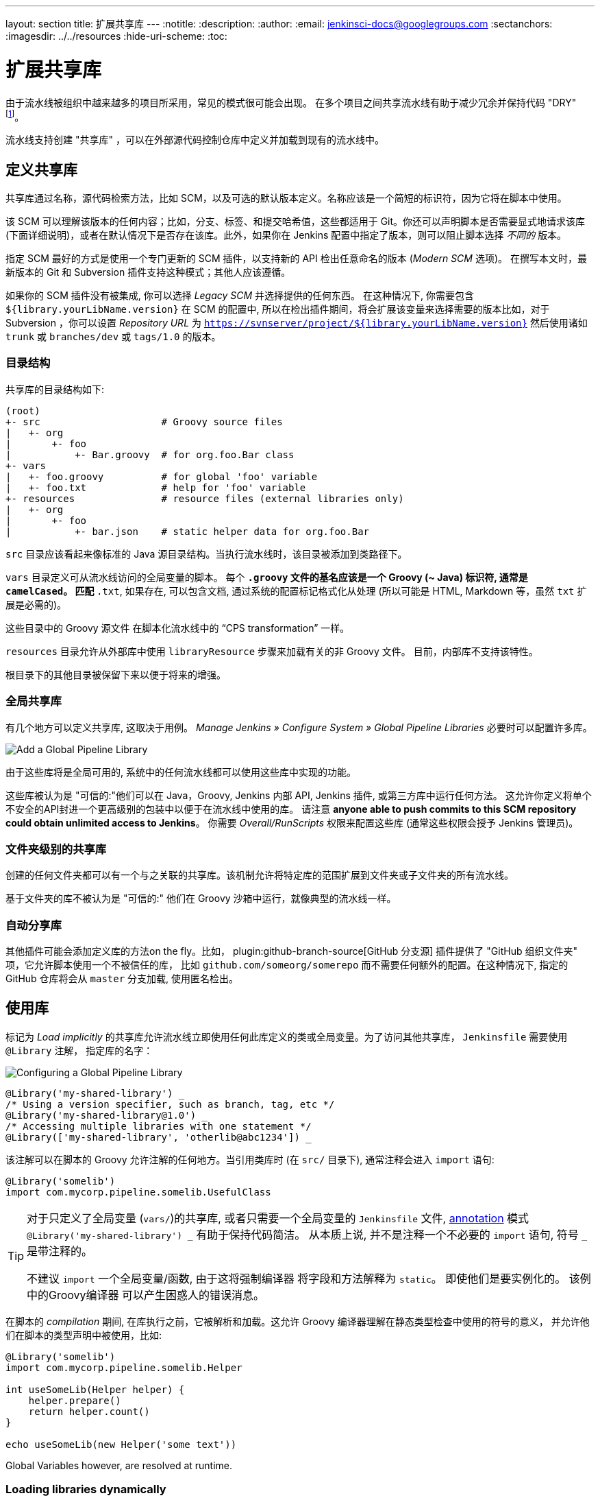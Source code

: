 ---
layout: section
title: 扩展共享库
---
ifdef::backend-html5[]
:notitle:
:description:
:author:
:email: jenkinsci-docs@googlegroups.com
:sectanchors:
ifdef::env-github[:imagesdir: ../resources]
ifndef::env-github[:imagesdir: ../../resources]
:hide-uri-scheme:
:toc:
endif::[]

= 扩展共享库

由于流水线被组织中越来越多的项目所采用，常见的模式很可能会出现。 在多个项目之间共享流水线有助于减少冗余并保持代码
"DRY"
footnoteref:[dry, http://en.wikipedia.org/wiki/Don\'t_repeat_yourself]。

流水线支持创建 "共享库" ，可以在外部源代码控制仓库中定义并加载到现有的流水线中。

== 定义共享库

共享库通过名称，源代码检索方法，比如 SCM，以及可选的默认版本定义。名称应该是一个简短的标识符，因为它将在脚本中使用。

该 SCM 可以理解该版本的任何内容；比如，分支、标签、和提交哈希值，这些都适用于 Git。你还可以声明脚本是否需要显式地请求该库 (下面详细说明)，或者在默认情况下是否存在该库。此外，如果你在 Jenkins
配置中指定了版本，则可以阻止脚本选择 _不同的_ 版本。

指定 SCM 最好的方式是使用一个专门更新的 SCM 插件，以支持新的 API 检出任意命名的版本 (_Modern SCM_ 选项)。 在撰写本文时，最新版本的
Git 和 Subversion 插件支持这种模式；其他人应该遵循。

如果你的 SCM 插件没有被集成, 你可以选择 _Legacy SCM_ 并选择提供的任何东西。
在这种情况下, 你需要包含
`${library.yourLibName.version}` 在 SCM 的配置中, 所以在检出插件期间，将会扩展该变量来选择需要的版本比如，对于 Subversion ，你可以设置 _Repository URL_ 为
`https://svnserver/project/${library.yourLibName.version}` 然后使用诸如 `trunk` 或 `branches/dev` 或 `tags/1.0` 的版本。

=== 目录结构

共享库的目录结构如下:

[source]
----
(root)
+- src                     # Groovy source files
|   +- org
|       +- foo
|           +- Bar.groovy  # for org.foo.Bar class
+- vars
|   +- foo.groovy          # for global 'foo' variable
|   +- foo.txt             # help for 'foo' variable
+- resources               # resource files (external libraries only)
|   +- org
|       +- foo
|           +- bar.json    # static helper data for org.foo.Bar
----

`src` 目录应该看起来像标准的 Java 源目录结构。当执行流水线时，该目录被添加到类路径下。

`vars` 目录定义可从流水线访问的全局变量的脚本。
每个 `*.groovy` 文件的基名应该是一个 Groovy (~ Java) 标识符, 通常是 `camelCased`。
匹配 `*.txt`, 如果存在, 可以包含文档, 通过系统的配置标记格式化从处理
(所以可能是 HTML, Markdown 等，虽然 `txt` 扩展是必需的)。

这些目录中的 Groovy 源文件 在脚本化流水线中的 “CPS transformation” 一样。

`resources` 目录允许从外部库中使用 `libraryResource` 步骤来加载有关的非 Groovy 文件。
目前，内部库不支持该特性。

根目录下的其他目录被保留下来以便于将来的增强。

=== 全局共享库

有几个地方可以定义共享库, 这取决于用例。 _Manage Jenkins » Configure System » Global Pipeline Libraries_
必要时可以配置许多库。

image::pipeline/add-global-pipeline-libraries.png["Add a Global Pipeline Library", role=center]

由于这些库将是全局可用的, 系统中的任何流水线都可以使用这些库中实现的功能。

这些库被认为是 "可信的:"他们可以在 Java，Groovy, Jenkins 内部 API, Jenkins 插件, 或第三方库中运行任何方法。
这允许你定义将单个不安全的API封进一个更高级别的包装中以便于在流水线中使用的库。 请注意 **anyone able to push commits to this SCM repository could obtain unlimited access to Jenkins**。
你需要 _Overall/RunScripts_ 权限来配置这些库
(通常这些权限会授予 Jenkins 管理员)。

=== 文件夹级别的共享库

创建的任何文件夹都可以有一个与之关联的共享库。该机制允许将特定库的范围扩展到文件夹或子文件夹的所有流水线。

基于文件夹的库不被认为是 "可信的:" 他们在 Groovy
沙箱中运行，就像典型的流水线一样。

===  自动分享库

其他插件可能会添加定义库的方法on the fly。比如，
plugin:github-branch-source[GitHub 分支源] 插件提供了 "GitHub
组织文件夹" 项，它允许脚本使用一个不被信任的库，
比如 `github.com/someorg/somerepo` 而不需要任何额外的配置。在这种情况下, 指定的 GitHub 仓库将会从 `master` 分支加载, 使用匿名检出。

== 使用库

标记为 _Load implicitly_ 的共享库允许流水线立即使用任何此库定义的类或全局变量。为了访问其他共享库， `Jenkinsfile` 需要使用 `@Library` 注解，
指定库的名字：

image::pipeline/configure-global-pipeline-library.png["Configuring a Global Pipeline Library", role=center]

[source,groovy]
----
@Library('my-shared-library') _
/* Using a version specifier, such as branch, tag, etc */
@Library('my-shared-library@1.0') _
/* Accessing multiple libraries with one statement */
@Library(['my-shared-library', 'otherlib@abc1234']) _
----

该注解可以在脚本的 Groovy 允许注解的任何地方。当引用类库时 (在 `src/` 目录下),
通常注释会进入 `import` 语句:

[source,groovy]
----
@Library('somelib')
import com.mycorp.pipeline.somelib.UsefulClass
----

[TIP]
====
对于只定义了全局变量 (`vars/`)的共享库, 或者只需要一个全局变量的
`Jenkinsfile` 文件, 
link:http://groovy-lang.org/objectorientation.html#\_annotation[annotation]
模式 `@Library('my-shared-library') _` 有助于保持代码简洁。 从本质上说, 并不是注释一个不必要的 `import` 语句,
符号 `_` 是带注释的。

不建议 `import` 一个全局变量/函数,
由于这将强制编译器 将字段和方法解释为 `static`。
即使他们是要实例化的。
该例中的Groovy编译器 可以产生困惑人的错误消息。
====

在脚本的 _compilation_ 期间,
在库执行之前，它被解析和加载。这允许 Groovy 编译器理解在静态类型检查中使用的符号的意义， 并允许他们在脚本的类型声明中被使用，比如:

[source,groovy]
----
@Library('somelib')
import com.mycorp.pipeline.somelib.Helper

int useSomeLib(Helper helper) {
    helper.prepare()
    return helper.count()
}

echo useSomeLib(new Helper('some text'))
----

Global Variables however, are resolved at runtime.

=== Loading libraries dynamically

作为 _Pipeline: Shared Groovy Libraries_  2.7 版本插件,
在脚本中有一个加载库(非隐式)的新选项t:
在构建期间的任何时间， _dynamically_加载库的`library`步骤。

如果你只对使用全局变量/方法 (从 `vars/` 目录)感兴趣,
那么语法非常简单:

[source,groovy]
----
library 'my-shared-library'
----

此后, 该脚本可以访问该库的任何全局变量。

使用 `src/` 目录下的类也是可行的, 但更复杂。
然而，在编译之前，`@Library` 注释准备了脚本的 “类路径”,
当遇到一个 `library` 步骤时，脚本已经被编译了。
因此，你不能 `import` 或 “静态地” 引用库中的类型。

但是你可以动态的使用类库(不用类型检查),
通过`library` 步骤返回值中完全限定的名称访问它们。
使用类似于Java的语法调用`static` 方法:

[source,groovy]
----
library('my-shared-library').com.mycorp.pipeline.Utils.someStaticMethod()
----

你也可以访问 `static` 字段, 并调用构造方法就像他们是名为 `new`的 `static` 方法:

[source,groovy]
----
def useSomeLib(helper) { // dynamic: cannot declare as Helper
    helper.prepare()
    return helper.count()
}

def lib = library('my-shared-library').com.mycorp.pipeline // preselect the package

echo useSomeLib(lib.Helper.new(lib.Constants.SOME_TEXT))
----

=== 库版本

配置共享库的 "默认版本" 是在 "隐式加载" 被检查时使用，或者一个流水线通过名称引用了该库，
比如 `@Library('my-shared-library') _`。如果*not*
定义“默认版本”，流水线必须制定一个版本，比如
`@Library('my-shared-library@master') _`。

如果在共享库的配置中启用了“允许默认版本被覆盖”， `@Library` 注解也可以覆盖为该库定义的默认版本。这同样允许在需要时从不同的版本加载一个“隐式加载”的库。

当使用 `library` 步骤你也可以指定一个版本:

[source,groovy]
----
library 'my-shared-library@master'
----

由于这是一个常规步骤，该版本可以被 _computed_，
而不是像注释那样的常量；比如：

[source,groovy]
----
library "my-shared-library@$BRANCH_NAME"
----

使用与多分支 `Jenkinsfile` 文件相同的 SCM 分支加载一个库。
作为另一个示例, 你可以通过参数选择一个库：
[source,groovy]
----
properties([parameters([string(name: 'LIB_VERSION', defaultValue: 'master')])])
library "my-shared-library@${params.LIB_VERSION}"
----

注意 `library` 步骤不会被用来覆盖隐式加载的库的版本。
在脚本启动时已经加载了它，并且一个给定名称的库不会被加载两次。

=== 检索方法

指定 SCM 最好的方式是使用一个专门更新的 SCM 插件，以支持新的 API 检出任意命名的版本 (_Modern SCM_ 选项)。 在撰写本文时，最新版本的
Git 和 Subversion 插件支持这种模式

image::pipeline/global-pipeline-library-modern-scm.png["Configuring a 'Modern SCM' for a Pipeline Library", role=center]

==== 遗留 SCM

还没有更新到支持共享库所需的新特性的 SCM 插件, 仍然可以通过 **Legacy SCM** 选项被使用。
在这种情况下, 包括 `${library.yourlibrarynamehere.version}` 任何
分支/标签/引用 都可以配置为 SCM 插件。这确保在检出库的源代码期间, SCM 插件会扩展改该变量来检出库的合适的版本。

image::pipeline/global-pipeline-library-legacy-scm.png["Configuring a 'Legacy SCM' for a Pipeline Library", role=center]

==== 动态检索

如果你在 `library` 步骤只指定了库的名称(optionally with version after `@`) ,
Jenkins 将查找该名称的预配置库。
(或者在`github.com/owner/repo` 自动库中，加载该文件)。
但是你也可以动态的指定检索方法,
在这种情况下不需要在Jenkins库中预定义库。
这是一个例子:

[source,groovy]
----
library identifier: 'custom-lib@master', retriever: modernSCM(
  [$class: 'GitSCMSource',
   remote: 'git@git.mycorp.com:my-jenkins-utils.git',
   credentialsId: 'my-private-key'])
----

最好为你的SCM的精确语法引用 *Pipeline Syntax* 。

注意，在这些情况下，库的版本 _must_ 指定。

== 写库

在基本级别, 任何有效的
link:http://groovy-lang.org/syntax.html[Groovy 代码]
都可以使用。 不同的数据结构, 实用方法等, 比如:

[source,groovy]
----
// src/org/foo/Point.groovy
package org.foo;

// point in 3D space
class Point {
  float x,y,z;
}
----

=== 访问步骤

类库不能直接调用 `sh`或 `git`这样的步骤。
但是他们可以在封闭的类的范围之外实现方法，从而调用流水线步骤, 比如:

[source,groovy]
----
// src/org/foo/Zot.groovy
package org.foo;

def checkOutFrom(repo) {
  git url: "git@github.com:jenkinsci/${repo}"
}

return this
----

这可以从一个脚本化流水线中调用:

[source,groovy]
----
def z = new org.foo.Zot()
z.checkOutFrom(repo)
----

该方法有一定的局限性; 比如, 它避免了父类的声明。

此外，在构造函数中, 或只是在一个方法中使用 `this`可以将一组 `steps` 显式地传递给类库:

[source,groovy]
----
package org.foo
class Utilities implements Serializable {
  def steps
  Utilities(steps) {this.steps = steps}
  def mvn(args) {
    steps.sh "${steps.tool 'Maven'}/bin/mvn -o ${args}"
  }
}
----

当在类上保存状态时, 如上图, 类 *must* 实现
`Serializable` 接口。确保使用类的流水线可以在Jenkins中适当的挂起和恢复, 如下所示。

[source,groovy]
----
@Library('utils') import org.foo.Utilities
def utils = new Utilities(this)
node {
  utils.mvn 'clean package'
}
----

如果该库需要访问全局变量, 比如 `env`, 则应该以类似的方式显式地传递给类库或方法。

而不是将大量的数据从脚本化流水线传递到库中。

[source,groovy]
----
package org.foo
class Utilities {
  static def mvn(script, args) {
    script.sh "${script.tool 'Maven'}/bin/mvn -s ${script.env.HOME}/jenkins.xml -o ${args}"
  }
}
----

上面的示例显示传递给 `static` 方法的脚本,该方法从脚本化流水线中调用:

[source,groovy]
----
@Library('utils') import static org.foo.Utilities.*
node {
  mvn this, 'clean package'
}
----


=== 定义全局变量

在内部, `vars`目录中的脚本根据需求以单例的方式实例化，这允许在单个`.groovy` 文件中定义多个方法。例如:

.vars/log.groovy
[source,groovy]
----
def info(message) {
    echo "INFO: ${message}"
}

def warning(message) {
    echo "WARNING: ${message}"
}
----

.Jenkinsfile
[source,groovy]
----
@Library('utils') _

log.info 'Starting'
log.warning 'Nothing to do!'
----

声明式流水线不允许在`script`指令之外使用全局变量
(link:https://issues.jenkins-ci.org/browse/JENKINS-42360[JENKINS-42360])。

.Jenkinsfile
[source,groovy]
----
@Library('utils') _

pipeline {
    agent none
    stage ('Example') {
        steps {
             script { // <1>
                 log.info 'Starting'
                 log.warning 'Nothing to do!'
             }
        }
    }
}
----
<1> `script`指令在声明式流水线中访问全局变量。

[NOTE]
====
定义在共享库的变量只会在Jenkins加载后显示在 _Global Variables Reference_ (再 _Pipeline Syntax_下面) ，并将该库作为成功的流水线运行的一部分。
====

.Avoid preserving state in global variables
[WARNING]
====
避免使用交互或保存状态的方法来定义全局变量。
使用静态类或实例化一个类的局部变量。

=== 定义自定义步骤

共享库也可以定义全局变量，和定义内置步骤的操作类似, 比如 `sh` 或 `git`。定义在共享库中 的全局变量*must* 必须以全小写或 "camelCased" 命名以便于能够在流水线中正确的加载。
footnote:[https://gist.github.com/rtyler/e5e57f075af381fce4ed3ae57aa1f0c2]

例如, 要定义 `sayHello`, 需要创建 `vars/sayHello.groovy`文件并实现`call` 方法。`call` 方法
允许全局变量以一种类似于步骤的方式被调用:

[source,groovy]
----
// vars/sayHello.groovy
def call(String name = 'human') {
    // Any valid steps can be called from this code, just like in other
    // Scripted Pipeline
    echo "Hello, ${name}."
}
----

然后流水线就能引用或调用该变量:

[source,groovy]
----
sayHello 'Joe'
sayHello() /* invoke with default arguments */
----

如果用块调用, `call` 方法会接收一个
link:http://groovy-lang.org/closures.html[`Closure`]。
应明确定义类型来说明该步骤的意义, 例如:

[source,groovy]
----
// vars/windows.groovy
def call(Closure body) {
    node('windows') {
        body()
    }
}
----

然后流水线就能使用这个变量，就像内置的步骤一样，它接收一个块:

[source,groovy]
----
windows {
    bat "cmd /?"
}
----

=== 定义更结构化的 DSL

如果你有很多类似的流水线, 全局变量机制提供了一个便利的工具来构建更高级别的获取相似度的 DSL。 比如, 所有的Jenkins插件用同样的方式构建和测试, 所以我们可能会写一个名为
`buildPlugin`的步骤:

[source,groovy]
----
// vars/buildPlugin.groovy
def call(Map config) {
    node {
        git url: "https://github.com/jenkinsci/${config.name}-plugin.git"
        sh 'mvn install'
        mail to: '...', subject: "${config.name} plugin build", body: '...'
    }
}
----

假设脚本已经被加载为
<<global-shared-libraries,全局共享库>> 或
<<folder-level-shared-libraries, 文件的共享库>>
生成的 `Jenkinsfile` 将会大大简化:

[pipeline]
----
// Script //
buildPlugin name: 'git'
// Declarative not yet implemented //
----

还有一个使用 Groovy的 `Closure.DELEGATE_FIRST`“构建模式” 技巧,
它允许 `Jenkinsfile` 看起来更像一个配置文件，而不是程序,
但它更复杂，容易出错，不推荐使用。

=== 使用第三方库

在*trusted* 库代码中使用 `@Grab` 注释，可以使用第三方库, 它通常在
link:http://search.maven.org/[Maven Central]中找到。详情请参阅
link:http://docs.groovy-lang.org/latest/html/documentation/grape.html#_quick_start[Grape documentation], 但简单地说:

[source,groovy]
----
@Grab('org.apache.commons:commons-math3:3.4.1')
import org.apache.commons.math3.primes.Primes
void parallelize(int count) {
  if (!Primes.isPrime(count)) {
    error "${count} was not prime"
  }
  // …
}
----

在默认情况下，第三方库会被缓存到Jenkins主机的 `~/.groovy/grapes/` 文件中。

=== 加载资源

外部库可以使用`libraryResource` 步骤从 `resources/` 目录加载附属的 文件。参数是相对路径名, 类似于Java资源加载:

[source,groovy]
----
def request = libraryResource 'com/mycorp/pipeline/somelib/request.json'
----

该文件做为字符串被加载,适合传递给某些 API或使用 `writeFile`保存到工作区。

建议使用一个独特的包结构，这样你就不会意外地与另一个库发生冲突。

=== 事前测试库的变更

如果你在构建一个不被信任的库时注意到一个错误，
只需点击 _Replay_ 链接尝试编辑它的一个或多个源文件,
查看是否构建结果和预期一样。
一旦你对该结果感到满意, 就可以从构建的状态页追踪diff链接,
并将其应用到库的仓库并提交。

(即使请求库的版本是一个分支, 而不是像标记一样的固定版本,
重放构建将会使用与原始构建完全相同的修订:
库源不会被再次检出)。

目前，_Replay_ 不支持受信任的库，在 _Replay_期间也不支持修改资源文件。

=== 定义声明式流水线

从2017年9月下旬发布的声明式 1.2开始, 你也可以在你的共享库里定义声明式流水线。下面是一个示例,
它将会执行一个不同的流水线，这取决于构建号是奇数还是偶数:

[source,groovy]
----
// vars/evenOrOdd.groovy
def call(int buildNumber) {
  if (buildNumber % 2 == 0) {
    pipeline {
      agent any
      stages {
        stage('Even Stage') {
          steps {
            echo "The build number is even"
          }
        }
      }
    }
  } else {
    pipeline {
      agent any
      stages {
        stage('Odd Stage') {
          steps {
            echo "The build number is odd"
          }
        }
      }
    }
  }
}
----

[source,groovy]
----
// Jenkinsfile
@Library('my-shared-library') _

evenOrOdd(currentBuild.getNumber())
----

只有整个 `流水线`s can be defined in shared libraries as of this time. This can only be done in `vars/*.groovy`, 和 `call`方法。在单个构建中只有一个声明式流水线可以执行,如果你尝试执行第二个, 你的构建就会失败。
